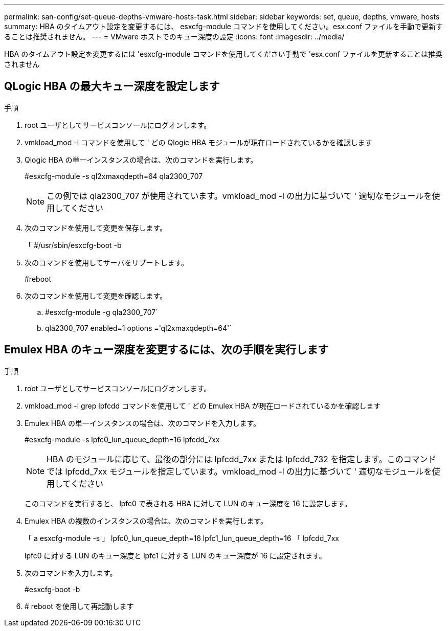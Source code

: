 ---
permalink: san-config/set-queue-depths-vmware-hosts-task.html 
sidebar: sidebar 
keywords: set, queue, depths, vmware, hosts 
summary: HBA のタイムアウト設定を変更するには、 esxcfg-module コマンドを使用してください。esx.conf ファイルを手動で更新することは推奨されません。 
---
= VMware ホストでのキュー深度の設定
:icons: font
:imagesdir: ../media/


[role="lead"]
HBA のタイムアウト設定を変更するには 'esxcfg-module コマンドを使用してください手動で 'esx.conf ファイルを更新することは推奨されません



== QLogic HBA の最大キュー深度を設定します

.手順
. root ユーザとしてサービスコンソールにログオンします。
. vmkload_mod -l コマンドを使用して ' どの Qlogic HBA モジュールが現在ロードされているかを確認します
. Qlogic HBA の単一インスタンスの場合は、次のコマンドを実行します。
+
#esxcfg-module -s ql2xmaxqdepth=64 qla2300_707

+
[NOTE]
====
この例では qla2300_707 が使用されています。vmkload_mod -l の出力に基づいて ' 適切なモジュールを使用してください

====
. 次のコマンドを使用して変更を保存します。
+
「 #/usr/sbin/esxcfg-boot -b

. 次のコマンドを使用してサーバをリブートします。
+
#reboot

. 次のコマンドを使用して変更を確認します。
+
.. #esxcfg-module -g qla2300_707`
.. qla2300_707 enabled=1 options ='ql2xmaxqdepth=64'`






== Emulex HBA のキュー深度を変更するには、次の手順を実行します

.手順
. root ユーザとしてサービスコンソールにログオンします。
. vmkload_mod -l grep lpfcdd コマンドを使用して ' どの Emulex HBA が現在ロードされているかを確認します
. Emulex HBA の単一インスタンスの場合は、次のコマンドを入力します。
+
#esxcfg-module -s lpfc0_lun_queue_depth=16 lpfcdd_7xx

+
[NOTE]
====
HBA のモジュールに応じて、最後の部分には lpfcdd_7xx または lpfcdd_732 を指定します。このコマンドでは lpfcdd_7xx モジュールを指定しています。vmkload_mod -l の出力に基づいて ' 適切なモジュールを使用してください

====
+
このコマンドを実行すると、 lpfc0 で表される HBA に対して LUN のキュー深度を 16 に設定します。

. Emulex HBA の複数のインスタンスの場合は、次のコマンドを実行します。
+
「 a esxcfg-module -s 」 lpfc0_lun_queue_depth=16 lpfc1_lun_queue_depth=16 「 lpfcdd_7xx

+
lpfc0 に対する LUN のキュー深度と lpfc1 に対する LUN のキュー深度が 16 に設定されます。

. 次のコマンドを入力します。
+
#esxcfg-boot -b

. # reboot を使用して再起動します

